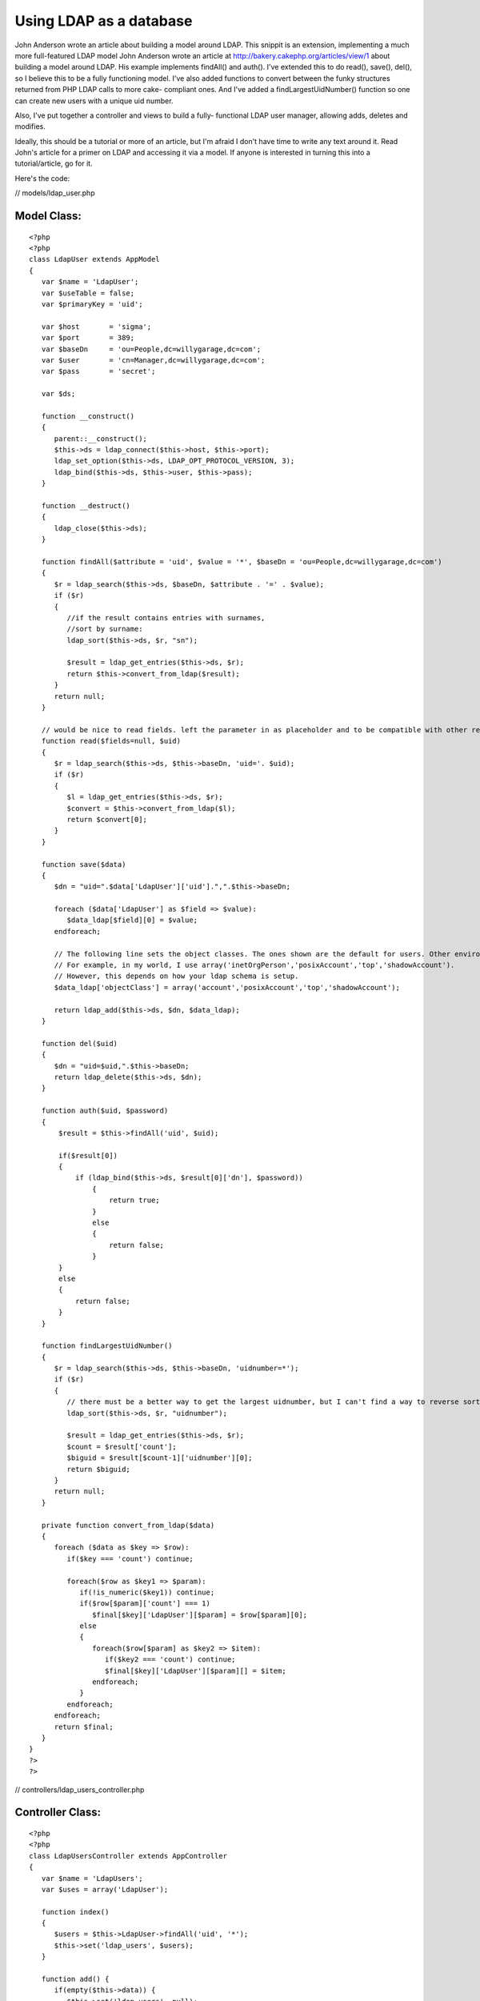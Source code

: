Using LDAP as a database
========================

John Anderson wrote an article about building a model around LDAP.
This snippit is an extension, implementing a much more full-featured
LDAP model
John Anderson wrote an article at
`http://bakery.cakephp.org/articles/view/1`_ about building a model
around LDAP. His example implements findAll() and auth(). I've
extended this to do read(), save(), del(), so I believe this to be a
fully functioning model. I've also added functions to convert between
the funky structures returned from PHP LDAP calls to more cake-
compliant ones. And I've added a findLargestUidNumber() function so
one can create new users with a unique uid number.

Also, I've put together a controller and views to build a fully-
functional LDAP user manager, allowing adds, deletes and modifies.

Ideally, this should be a tutorial or more of an article, but I'm
afraid I don't have time to write any text around it. Read John's
article for a primer on LDAP and accessing it via a model. If anyone
is interested in turning this into a tutorial/article, go for it.

Here's the code:

// models/ldap_user.php

Model Class:
````````````

::

    <?php 
    <?php 
    class LdapUser extends AppModel
    {
       var $name = 'LdapUser';
       var $useTable = false;
       var $primaryKey = 'uid';
    
       var $host       = 'sigma';
       var $port       = 389;
       var $baseDn     = 'ou=People,dc=willygarage,dc=com';
       var $user       = 'cn=Manager,dc=willygarage,dc=com';
       var $pass       = 'secret';
    
       var $ds;
    
       function __construct()
       {
          parent::__construct();
          $this->ds = ldap_connect($this->host, $this->port);
          ldap_set_option($this->ds, LDAP_OPT_PROTOCOL_VERSION, 3);
          ldap_bind($this->ds, $this->user, $this->pass);
       }
    
       function __destruct()
       {
          ldap_close($this->ds);
       }
    
       function findAll($attribute = 'uid', $value = '*', $baseDn = 'ou=People,dc=willygarage,dc=com')
       {
          $r = ldap_search($this->ds, $baseDn, $attribute . '=' . $value);
          if ($r)
          {
             //if the result contains entries with surnames,
             //sort by surname:
             ldap_sort($this->ds, $r, "sn");
       
             $result = ldap_get_entries($this->ds, $r);
             return $this->convert_from_ldap($result);
          }
          return null;
       }
    
       // would be nice to read fields. left the parameter in as placeholder and to be compatible with other read()'s
       function read($fields=null, $uid)
       {
          $r = ldap_search($this->ds, $this->baseDn, 'uid='. $uid);
          if ($r)
          {
             $l = ldap_get_entries($this->ds, $r);
             $convert = $this->convert_from_ldap($l);
             return $convert[0];
          }
       }
    
       function save($data)
       {
          $dn = "uid=".$data['LdapUser']['uid'].",".$this->baseDn;
    
          foreach ($data['LdapUser'] as $field => $value):
             $data_ldap[$field][0] = $value;
          endforeach;
    
          // The following line sets the object classes. The ones shown are the default for users. Other environments may be different.
          // For example, in my world, I use array('inetOrgPerson','posixAccount','top','shadowAccount').
          // However, this depends on how your ldap schema is setup.
          $data_ldap['objectClass'] = array('account','posixAccount','top','shadowAccount');
    
          return ldap_add($this->ds, $dn, $data_ldap);
       }
    
       function del($uid)
       {
          $dn = "uid=$uid,".$this->baseDn;
          return ldap_delete($this->ds, $dn);
       }
       
       function auth($uid, $password)
       {
           $result = $this->findAll('uid', $uid);
       
           if($result[0])
           {
               if (ldap_bind($this->ds, $result[0]['dn'], $password))
                   {
                       return true;
                   }
                   else
                   {
                       return false;
                   }
           }
           else
           {
               return false;
           }
       }
    
       function findLargestUidNumber()
       {
          $r = ldap_search($this->ds, $this->baseDn, 'uidnumber=*');
          if ($r)
          {
             // there must be a better way to get the largest uidnumber, but I can't find a way to reverse sort.
             ldap_sort($this->ds, $r, "uidnumber");
                
             $result = ldap_get_entries($this->ds, $r);
             $count = $result['count'];
             $biguid = $result[$count-1]['uidnumber'][0];
             return $biguid;
          }
          return null;
       }
    
       private function convert_from_ldap($data)
       {
          foreach ($data as $key => $row):
             if($key === 'count') continue;
     
             foreach($row as $key1 => $param):
                if(!is_numeric($key1)) continue;
                if($row[$param]['count'] === 1)
                   $final[$key]['LdapUser'][$param] = $row[$param][0];
                else
                {
                   foreach($row[$param] as $key2 => $item):
                      if($key2 === 'count') continue;
                      $final[$key]['LdapUser'][$param][] = $item;
                   endforeach;
                }
             endforeach;
          endforeach;
          return $final;
       }
    }
    ?>
    ?>

// controllers/ldap_users_controller.php

Controller Class:
`````````````````

::

    <?php 
    <?php
    class LdapUsersController extends AppController
    {
       var $name = 'LdapUsers';
       var $uses = array('LdapUser');
    
       function index()
       {
          $users = $this->LdapUser->findAll('uid', '*');
          $this->set('ldap_users', $users);
       }
    
       function add() {
          if(empty($this->data)) {
             $this->set('ldap_users', null);
             $newuid = $this->LdapUser->findLargestUidNumber() + 1;
             $this->set('newuid',$newuid);
          } else {
             if($this->LdapUser->save($this->data)) {
                if(is_object($this->Session)) {
                   $this->Session->setFlash('The LDAP User has been saved');
                   $this->redirect('/ldap_users/index');
                } else {
                   $this->flash('LDAP User saved.', '/ldap_users/index');
                }
             } else {
                if(is_object($this->Session)) {
                   $this->Session->setFlash('Please correct errors below.');
                }
                $data = $this->data;
                $this->set('ldap_users', $data);
             }
          }
       }
    
       function edit($id) {
          if(empty($this->data)) {
             $data = $this->LdapUser->read(null, $id);
             $this->set('ldap_user', $data );
          } else {
             $this->LdapUser->del($id);
             if($this->LdapUser->save($this->data)) {
                if(is_object($this->Session)) {
                   $this->Session->setFlash('The LDAP User has been saved');
                   $this->redirect('/ldap_users/index');
                } else {
                   $this->flash('LDAP User saved.', '/ldap_users/index');
                }
             } else {
                if(is_object($this->Session)) {
                   $this->Session->setFlash('Please correct errors below.');
                }
                $data = $this->data;
                $this->set('ldap_user', $data);
             }
          }
       }
    
       function view($uid) {
          $this->set('ldap_user', $this->LdapUser->read(null, $uid));
       }
    
       function delete($id) {
          $this->LdapUser->del($id);
          $this->redirect('/ldap_users/index');
       }
    }
    ?>
    ?>

// views/ldap_users/index.thtml

View Template:
``````````````

::

    
    <h1>List LDAP Users</h1>
    <table>
    <tr>
       <th>username</th>
       <th>cn</th>
       <th>shell</th>
       <th>uid</th>
       <th>gid</th>
       <th>home</th>
       <th>gecos</th>
       <th>Actions</th>
    </tr>
    </tr>
    <?php foreach ($ldap_users as $key => $value): ?>
    <tr>
       <td><?=$value['LdapUser']['uid']?></td>
       <td><?=$value['LdapUser']['cn']?></td>
       <td><?=$value['LdapUser']['loginshell']?></td>
       <td><?=$value['LdapUser']['uidnumber']?></td>
       <td><?=$value['LdapUser']['gidnumber']?></td>
       <td><?=$value['LdapUser']['homedirectory']?></td>
       <td><? if(isset($value['LdapUser']['gecos'])) echo $value['LdapUser']['gecos'] ?></td>
       <td>
          <?php echo $html->link('View', '/ldap_users/view/' . $value['LdapUser'][$this->controller->LdapUser->primaryKey])?>
          <?php echo $html->link('Edit', '/ldap_users/edit/' . $value['LdapUser'][$this->controller->LdapUser->primaryKey])?>
          <?php echo $html->link('Delete', '/ldap_users/delete/' . $value['LdapUser'][$this->controller->LdapUser->primaryKey])?>
       </td>
    </tr>
    <?php endforeach; ?>
    </table>
    
    <ul>
       <li><?php echo $html->link('New Ldap User', '/ldap_users/add'); ?></li>
    </ul>

// views/ldap_users/add.thtml

View Template:
``````````````

::

    
    <h1>New LDAP User</h1>
    <? if(isset($ldap_users['LdapUser']['uidnumber'])) $newuid = $ldap_users['LdapUser']['uidnumber'] ?>
    <form action="<?php echo $html->url('/ldap_users/add'); ?>" method="post">
    <div class="required"> 
       <label for="ldap_user_uid">uid</label>
       <?php echo $html->input('LdapUser/uid', array('id' => 'ldap_user_uid', 'size' => '40', 'value' => $ldap_users['LdapUser']['uid'], )) ?>
       <?php echo $html->tagErrorMsg('LdapUser/uid', 'uid can not be blank.') ?>
    </div>
    <div class="required"> 
       <label for="ldap_user_cn">cn</label>
       <?php echo $html->input('LdapUser/cn', array('id' => 'ldap_user_cn', 'size' => '40', 'value' => $ldap_users['LdapUser']['cn'], )) ?>
       <?php echo $html->tagErrorMsg('LdapUser/cn', 'cn can not be blank.') ?>
    </div>
    <div class="required"> 
       <label for="ldap_user_userpassword">userpassword</label>
       <?php echo $html->input('LdapUser/userpassword', array('id' => 'ldap_user_userpassword', 'size' => '40', 'value' => $ldap_users['LdapUser']['userpassword'], )) ?>
       <?php echo $html->tagErrorMsg('LdapUser/userpassword', 'userpassword can not be blank.') ?>
    </div>
    <div class="required"> 
       <label for="ldap_user_loginshell">loginshell</label>
       <?php echo $html->input('LdapUser/loginshell', array('id' => 'ldap_user_loginshell', 'size' => '40', 'value' => $ldap_users['LdapUser']['loginshell'], )) ?>
       <?php echo $html->tagErrorMsg('LdapUser/loginshell', 'loginshell can not be blank.') ?>
    </div>
    <div class="required"> 
       <label for="ldap_user_uidnumber">uidnumber</label>
       <?php echo $html->input('LdapUser/uidnumber', array('id' => 'ldap_user_uidnumber', 'size' => '40', 'value' => $newuid )) ?>
       <?php echo $html->tagErrorMsg('LdapUser/uidnumber', 'uidnumber can not be blank.') ?>
    </div>
    <div class="required"> 
       <label for="ldap_user_gidnumber">gidnumber</label>
       <?php echo $html->input('LdapUser/gidnumber', array('id' => 'ldap_user_gidnumber', 'size' => '40', 'value' => $ldap_users['LdapUser']['gidnumber'], )) ?>
       <?php echo $html->tagErrorMsg('LdapUser/gidnumber', 'gidnumber can not be blank.') ?>
    </div>
    <div class="required"> 
       <label for="ldap_user_homedirectory">homedirectory</label>
       <?php echo $html->input('LdapUser/homedirectory', array('id' => 'ldap_user_homedirectory', 'size' => '40', 'value' => $ldap_users['LdapUser']['homedirectory'], )) ?>
       <?php echo $html->tagErrorMsg('LdapUser/homedirectory', 'homedirectory can not be blank.') ?>
    </div>
    <div class="required"> 
       <label for="ldap_user_gecos">gecos</label>
       <?php echo $html->input('LdapUser/gecos', array('id' => 'ldap_user_gecos', 'size' => '40', 'value' => $ldap_users['LdapUser']['gecos'], )) ?>
       <?php echo $html->tagErrorMsg('LdapUser/gecos', 'gecos can not be blank.') ?>
    </div>
    <div class="submit"><input type="submit" value="Add" /></div>
    </form>
    <ul>
    <li><?php echo $html->link('List LDAP Users', '/ldap_users/index')?></li>
    </ul>

// views/ldap_users/edit.thtml

View Template:
``````````````

::

    
    <h1>Edit LDAP User</h1>
    <form action="<?php echo $html->url('/ldap_users/edit/'.$ldap_user['LdapUser']['uid'].''); ?>" method="post">
    <div class="required"> 
       <label for="ldap_user_uid">uid</label>
       <?php echo $html->input('LdapUser/uid', array('id' => 'ldap_user_uid', 'size' => '40', 'value' => $ldap_user['LdapUser']['uid'], )) ?>
       <?php echo $html->tagErrorMsg('LdapUser/uid', 'uid can not be blank.') ?>
    </div>
    <div class="required"> 
       <label for="ldap_user_cn">cn</label>
       <?php echo $html->input('LdapUser/cn', array('id' => 'ldap_user_cn', 'size' => '40', 'value' => $ldap_user['LdapUser']['cn'], )) ?>
       <?php echo $html->tagErrorMsg('LdapUser/cn', 'cn can not be blank.') ?>
    </div>
    <div class="required"> 
       <label for="ldap_user_userpassword">userpassword</label>
       <?php echo $html->input('LdapUser/userpassword', array('id' => 'ldap_user_userpassword', 'size' => '40', 'value' => $ldap_user['LdapUser']['userpassword'], )) ?>
       <?php echo $html->tagErrorMsg('LdapUser/userpassword', 'userpassword can not be blank.') ?>
    </div>
    <div class="required"> 
       <label for="ldap_user_loginshell">loginshell</label>
       <?php echo $html->input('LdapUser/loginshell', array('id' => 'ldap_user_loginshell', 'size' => '40', 'value' => $ldap_user['LdapUser']['loginshell'], )) ?>
       <?php echo $html->tagErrorMsg('LdapUser/loginshell', 'loginshell can not be blank.') ?>
    </div>
    <div class="required"> 
       <label for="ldap_user_uidnumber">uidnumber</label>
       <?php echo $html->input('LdapUser/uidnumber', array('id' => 'ldap_user_uidnumber', 'size' => '40', 'value' => $ldap_user['LdapUser']['uidnumber'], )) ?>
       <?php echo $html->tagErrorMsg('LdapUser/uidnumber', 'uidnumber can not be blank.') ?>
    </div>
    <div class="required"> 
       <label for="ldap_user_gidnumber">gidnumber</label>
       <?php echo $html->input('LdapUser/gidnumber', array('id' => 'ldap_user_gidnumber', 'size' => '40', 'value' => $ldap_user['LdapUser']['gidnumber'], )) ?>
       <?php echo $html->tagErrorMsg('LdapUser/gidnumber', 'gidnumber can not be blank.') ?>
    </div>
    <div class="required"> 
       <label for="ldap_user_homedirectory">homedirectory</label>
       <?php echo $html->input('LdapUser/homedirectory', array('id' => 'ldap_user_homedirectory', 'size' => '40', 'value' => $ldap_user['LdapUser']['homedirectory'], )) ?>
       <?php echo $html->tagErrorMsg('LdapUser/homedirectory', 'homedirectory can not be blank.') ?>
    </div>
    <div class="required"> 
       <label for="ldap_user_gecos">gecos</label>
       <?php echo $html->input('LdapUser/gecos', array('id' => 'ldap_user_gecos', 'size' => '40', 'value' => $ldap_user['LdapUser']['gecos'], )) ?>
       <?php echo $html->tagErrorMsg('LdapUser/gecos', 'gecos can not be blank.') ?>
    </div>
    
    <?php echo $html->hidden('LdapUser/uid', array('value' => $ldap_user['LdapUser']['uid']))?><div class="submit"><input type="submit" value="Save" /></div>
    </form>
    <ul>
       <li><?php echo $html->link('List ldap_user', '/ldap_users/index')?></li>
    </ul>

//views/ldap_users/view.thtml

View Template:
``````````````

::

    
    <h1>View LDAP User</h1>
    <table>
    <tr>
       <td>Username</td>
       <td><?php echo $ldap_user['LdapUser']['uid']?></td>
    </tr>
    <tr>
       <td>cn</td>
       <td><?php echo $ldap_user['LdapUser']['cn']?></td>
    </tr>
    <tr>
       <td>Login Shell</td>
       <td><?php echo $ldap_user['LdapUser']['loginshell']?></td>
    </tr>
    <tr>
       <td>User ID</td>
       <td><?php echo $ldap_user['LdapUser']['uidnumber']?></td>
    </tr>
    <tr>
       <td>LdapUser ID</td>
       <td><?php echo $ldap_user['LdapUser']['gidnumber']?></td>
    </tr>
    <tr>
       <td>Home Directory</td>
       <td><?php echo $ldap_user['LdapUser']['homedirectory']?></td>
    </tr>
    <tr>
       <td>Gecos</td>
       <td><?php echo $ldap_user['LdapUser']['gecos']?></td>
    </tr>
    </table>
    <ul>
       <li><?php echo $html->link('Edit LdapUser',   '/ldap_users/edit/' . $ldap_user['LdapUser']['uid']) ?> </li>
       <li><?php echo $html->link('Delete LdapUser', '/ldap_users/delete/' . $ldap_user['LdapUser']['uid']) ?> </li>
       <li><?php echo $html->link('List LdapUser',   '/ldap_users/index') ?> </li>
       <li><?php echo $html->link('New LdapUser',      '/ldap_users/add') ?> </li>
    </ul>



.. _http://bakery.cakephp.org/articles/view/1: http://bakery.cakephp.org/articles/view/1

.. author:: UncleBill
.. categories:: articles, models
.. tags:: ldap,Models

